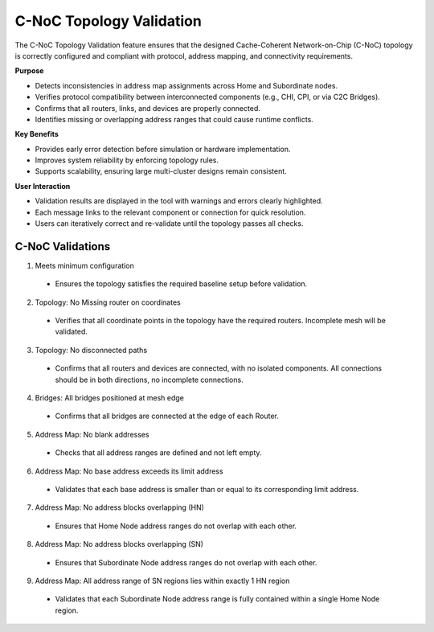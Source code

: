 C-NoC Topology Validation 
=================================

The C-NoC Topology Validation feature ensures that the designed Cache-Coherent Network-on-Chip (C-NoC) topology is correctly configured and compliant with protocol, address mapping, and connectivity requirements.

**Purpose**

- Detects inconsistencies in address map assignments across Home and Subordinate nodes.

- Verifies protocol compatibility between interconnected components (e.g., CHI, CPI, or via C2C Bridges).

- Confirms that all routers, links, and devices are properly connected.

- Identifies missing or overlapping address ranges that could cause runtime conflicts.

**Key Benefits**

- Provides early error detection before simulation or hardware implementation.

- Improves system reliability by enforcing topology rules.

- Supports scalability, ensuring large multi-cluster designs remain consistent.

**User Interaction**

- Validation results are displayed in the tool with warnings and errors clearly highlighted.

- Each message links to the relevant component or connection for quick resolution.

- Users can iteratively correct and re-validate until the topology passes all checks.

C-NoC Validations
---------------------------------

1. Meets minimum configuration 

  - Ensures the topology satisfies the required baseline setup before validation.

2. Topology: No Missing router on coordinates
  
  - Verifies that all coordinate points in the topology have the required routers. Incomplete mesh will be validated.

3. Topology: No disconnected paths
  
  - Confirms that all routers and devices are connected, with no isolated components. All connections should be in both directions, no incomplete connections. 

4. Bridges: All bridges positioned at mesh edge

  - Confirms that all bridges are connected at the edge of each Router. 

5. Address Map: No blank addresses

  - Checks that all address ranges are defined and not left empty.

6. Address Map: No base address exceeds its limit address

  - Validates that each base address is smaller than or equal to its corresponding limit address.

7. Address Map: No address blocks overlapping (HN)

  - Ensures that Home Node address ranges do not overlap with each other.

8. Address Map: No address blocks overlapping (SN)

  - Ensures that Subordinate Node address ranges do not overlap with each other.

9. Address Map: All address range of SN regions lies within exactly 1 HN region

  - Validates that each Subordinate Node address range is fully contained within a single Home Node region.

.. image:: images/cnoc_topology-validation3.png
  :alt: cnoc_topology_validation
  :align: center
